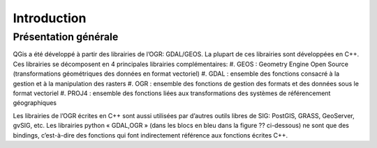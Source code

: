 

Introduction
=============

Présentation générale
----------------------

QGis a été développé à partir des librairies de l’OGR: GDAL/GEOS. La plupart de ces librairies sont développées en C++. Ces librairies se décomposent en 4  principales librairies complémentaires:
#. GEOS : Geometry Engine Open Source (transformations géométriques des données en format vectoriel)
#. GDAL : ensemble des fonctions consacré à la gestion et à la manipulation des rasters
#. OGR : ensemble des fonctions de gestion des formats et des données sous le format vectoriel
#. PROJ4 : ensemble des fonctions liées aux transformations des systèmes de référencement géographiques

Les librairies de l’OGR écrites en C++ sont aussi utilisées par d’autres outils libres de SIG: PostGIS, GRASS, GeoServer, gvSIG, etc.
Les librairies python « GDAL,OGR » (dans les blocs en bleu dans la figure ?? ci-dessous) ne sont que des bindings, c’est-à-dire des fonctions qui font indirectement référence aux fonctions écrites C++.


